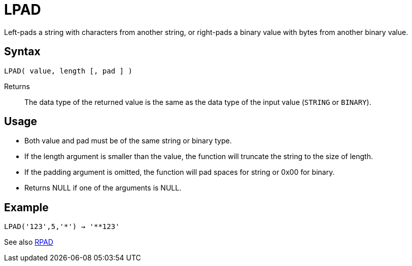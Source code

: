 ////
Licensed to the Apache Software Foundation (ASF) under one
or more contributor license agreements.  See the NOTICE file
distributed with this work for additional information
regarding copyright ownership.  The ASF licenses this file
to you under the Apache License, Version 2.0 (the
"License"); you may not use this file except in compliance
with the License.  You may obtain a copy of the License at
  http://www.apache.org/licenses/LICENSE-2.0
Unless required by applicable law or agreed to in writing,
software distributed under the License is distributed on an
"AS IS" BASIS, WITHOUT WARRANTIES OR CONDITIONS OF ANY
KIND, either express or implied.  See the License for the
specific language governing permissions and limitations
under the License.
////
= LPAD

Left-pads a string with characters from another string, or right-pads a binary value with bytes from another binary value.

== Syntax

----
LPAD( value, length [, pad ] )
----

Returns:: The data type of the returned value is the same as the data type of the input value (`STRING` or `BINARY`).

== Usage 

* Both value and pad must be of the same string or binary type.
* If the length argument is smaller than the value, the function will truncate the string to the size of length.
* If the padding argument is omitted, the function will pad spaces for string or 0x00 for binary.
* Returns NULL if one of the arguments is NULL.

== Example

----
LPAD('123',5,'*') → '**123'
----

See also xref:rpad.adoc[RPAD]